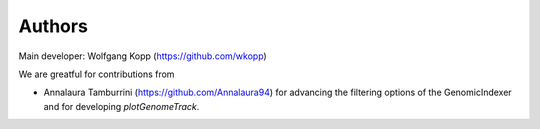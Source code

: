 
Authors
=======

Main developer: Wolfgang Kopp (https://github.com/wkopp)

We are greatful for contributions from

* Annalaura Tamburrini (https://github.com/Annalaura94) for advancing the filtering options of the GenomicIndexer and for developing `plotGenomeTrack`.
